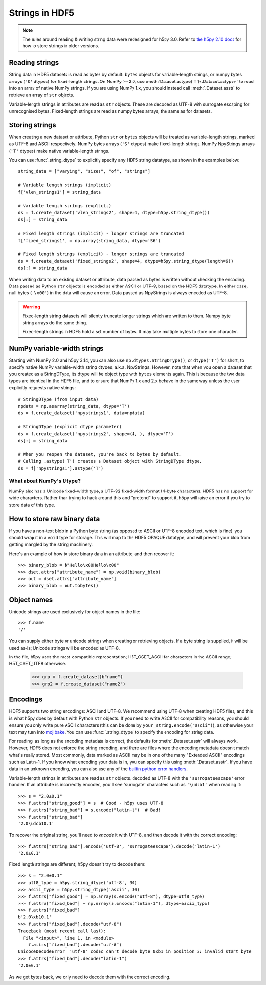 .. _strings:

Strings in HDF5
===============

.. note::

   The rules around reading & writing string data were redesigned for h5py
   3.0. Refer to `the h5py 2.10 docs <https://docs.h5py.org/en/2.10.0/strings.html>`__
   for how to store strings in older versions.

Reading strings
---------------

String data in HDF5 datasets is read as bytes by default: ``bytes`` objects
for variable-length strings, or numpy bytes arrays (``'S'`` dtypes) for
fixed-length strings. On NumPy >=2.0, use :meth:`Dataset.astype('T')<.Dataset.astype>`
to read into an array of native NumPy strings. If you are using NumPy 1.x, you should
instead call :meth:`.Dataset.asstr` to retrieve an array of ``str`` objects.

Variable-length strings in attributes are read as ``str`` objects. These are
decoded as UTF-8 with surrogate escaping for unrecognised bytes. Fixed-length
strings are read as numpy bytes arrays, the same as for datasets.

Storing strings
---------------

When creating a new dataset or attribute, Python ``str`` or ``bytes`` objects
will be treated as variable-length strings, marked as UTF-8 and ASCII respectively.
NumPy bytes arrays (``'S'`` dtypes) make fixed-length strings.
NumPy NpyStrings arrays (``'T'`` dtypes) make native variable-length strings.

You can use :func:`.string_dtype` to explicitly specify any HDF5 string datatype,
as shown in the examples below::

    string_data = ["varying", "sizes", "of", "strings"]

    # Variable length strings (implicit)
    f['vlen_strings1'] = string_data

    # Variable length strings (explicit)
    ds = f.create_dataset('vlen_strings2', shape=4, dtype=h5py.string_dtype())
    ds[:] = string_data

    # Fixed length strings (implicit) - longer strings are truncated
    f['fixed_strings1'] = np.array(string_data, dtype='S6')

    # Fixed length strings (explicit) - longer strings are truncated
    ds = f.create_dataset('fixed_strings2', shape=4, dtype=h5py.string_dtype(length=6))
    ds[:] = string_data

When writing data to an existing dataset or attribute, data passed as bytes is
written without checking the encoding. Data passed as Python ``str`` objects
is encoded as either ASCII or UTF-8, based on the HDF5 datatype.
In either case, null bytes (``'\x00'``) in the data will cause an error.
Data passed as NpyStrings is always encoded as UTF-8.

.. warning::

   Fixed-length string datasets will silently truncate longer strings which
   are written to them. Numpy byte string arrays do the same thing.

   Fixed-length strings in HDF5 hold a set number of bytes.
   It may take multiple bytes to store one character.

.. _npystrings:

NumPy variable-width strings
----------------------------

Starting with NumPy 2.0 and h5py 3.14, you can also use ``np.dtypes.StringDType()``,
or ``dtype('T')`` for short, to specify native NumPy variable-width string dtypes,
a.k.a. NpyStrings.
However, note that when you open a dataset that you created as a StringDType, its dtype
will be object type with ``bytes`` elements again. This is because the two data types
are identical in the HDF5 file, and to ensure that NumPy 1.x and 2.x behave in the same
way unless the user explicitly requests native strings::

    # StringDType (from input data)
    npdata = np.asarray(string_data, dtype='T')
    ds = f.create_dataset('npystrings1', data=npdata)

    # StringDType (explicit dtype parameter)
    ds = f.create_dataset('npystrings2', shape=(4, ), dtype='T')
    ds[:] = string_data

    # When you reopen the dataset, you're back to bytes by default.
    # Calling .astype('T') creates a Dataset object with StringDType dtype.
    ds = f['npystrings1'].astype('T')

What about NumPy's ``U`` type?
^^^^^^^^^^^^^^^^^^^^^^^^^^^^^^

NumPy also has a Unicode fixed-width type, a UTF-32 fixed-width format
(4-byte characters). HDF5 has no support for wide characters.
Rather than trying to hack around this and "pretend" to support it,
h5py will raise an error if you try to store data of this type.

.. _str_binary:

How to store raw binary data
----------------------------

If you have a non-text blob in a Python byte string (as opposed to ASCII or
UTF-8 encoded text, which is fine), you should wrap it in a ``void`` type for
storage. This will map to the HDF5 OPAQUE datatype, and will prevent your
blob from getting mangled by the string machinery.

Here's an example of how to store binary data in an attribute, and then
recover it::

    >>> binary_blob = b"Hello\x00Hello\x00"
    >>> dset.attrs["attribute_name"] = np.void(binary_blob)
    >>> out = dset.attrs["attribute_name"]
    >>> binary_blob = out.tobytes()

Object names
------------

Unicode strings are used exclusively for object names in the file::

    >>> f.name
    '/'

You can supply either byte or unicode strings
when creating or retrieving objects. If a byte string is supplied,
it will be used as-is; Unicode strings will be encoded as UTF-8.

In the file, h5py uses the most-compatible representation; H5T_CSET_ASCII for
characters in the ASCII range; H5T_CSET_UTF8 otherwise.

    >>> grp = f.create_dataset(b"name")
    >>> grp2 = f.create_dataset("name2")

.. _str_encodings:

Encodings
---------

HDF5 supports two string encodings: ASCII and UTF-8.
We recommend using UTF-8 when creating HDF5 files, and this is what h5py does
by default with Python ``str`` objects.
If you need to write ASCII for compatibility reasons, you should ensure you only
write pure ASCII characters (this can be done by
``your_string.encode("ascii")``), as otherwise your text may turn into
`mojibake <https://en.wikipedia.org/wiki/Mojibake>`_.
You can use :func:`.string_dtype` to specify the encoding for string data.

.. seealso::

   `Joel Spolsky's introduction to Unicode & character sets <https://www.joelonsoftware.com/2003/10/08/the-absolute-minimum-every-software-developer-absolutely-positively-must-know-about-unicode-and-character-sets-no-excuses/>`_
     If this section looks like gibberish, try this.

For reading, as long as the encoding metadata is correct, the defaults for
:meth:`.Dataset.asstr` will always work.
However, HDF5 does not enforce the string encoding, and there are files where
the encoding metadata doesn't match what's really stored.
Most commonly, data marked as ASCII may be in one of the many "Extended ASCII"
encodings such as Latin-1. If you know what encoding your data is in,
you can specify this using :meth:`.Dataset.asstr`. If you have data
in an unknown encoding, you can also use any of the `builtin python error
handlers <https://docs.python.org/3/library/codecs.html#error-handlers>`_.

Variable-length strings in attributes are read as ``str`` objects, decoded as
UTF-8 with the ``'surrogateescape'`` error handler. If an attribute is
incorrectly encoded, you'll see 'surrogate' characters such as ``'\udcb1'``
when reading it::

    >>> s = "2.0±0.1"
    >>> f.attrs["string_good"] = s  # Good - h5py uses UTF-8
    >>> f.attrs["string_bad"] = s.encode("latin-1")  # Bad!
    >>> f.attrs["string_bad"]
    '2.0\udcb10.1'

To recover the original string, you'll need to *encode* it with UTF-8,
and then decode it with the correct encoding::

    >>> f.attrs["string_bad"].encode('utf-8', 'surrogateescape').decode('latin-1')
    '2.0±0.1'

Fixed length strings are different; h5py doesn't try to decode them::

    >>> s = "2.0±0.1"
    >>> utf8_type = h5py.string_dtype('utf-8', 30)
    >>> ascii_type = h5py.string_dtype('ascii', 30)
    >>> f.attrs["fixed_good"] = np.array(s.encode("utf-8"), dtype=utf8_type)
    >>> f.attrs["fixed_bad"] = np.array(s.encode("latin-1"), dtype=ascii_type)
    >>> f.attrs["fixed_bad"]
    b'2.0\xb10.1'
    >>> f.attrs["fixed_bad"].decode("utf-8")
    Traceback (most recent call last):
      File "<input>", line 1, in <module>
        f.attrs["fixed_bad"].decode("utf-8")
    UnicodeDecodeError: 'utf-8' codec can't decode byte 0xb1 in position 3: invalid start byte
    >>> f.attrs["fixed_bad"].decode("latin-1")
    '2.0±0.1'

As we get bytes back, we only need to decode them with the correct encoding.
